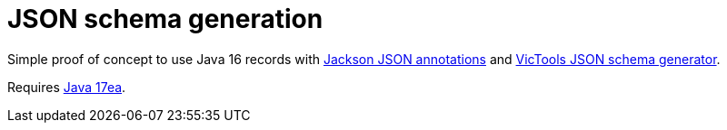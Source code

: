 = JSON schema generation

Simple proof of concept to use Java 16 records with https://github.com/FasterXML/jackson[Jackson JSON annotations] and https://github.com/victools/jsonschema-generator[VicTools JSON schema generator].

Requires http://jdk.java.net/17/[Java 17ea].

